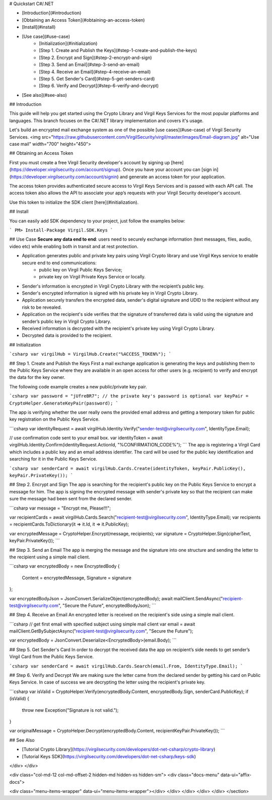
# Quickstart C#/.NET

- [Introduction](#introduction)
- [Obtaining an Access Token](#obtaining-an-access-token)
- [Install](#install)
- [Use case](#use-case)
    - [Initialization](#initialization)
    - [Step 1. Create and Publish the Keys](#step-1-create-and-publish-the-keys)
    - [Step 2. Encrypt and Sign](#step-2-encrypt-and-sign)
    - [Step 3. Send an Email](#step-3-send-an-email)
    - [Step 4. Receive an Email](#step-4-receive-an-email)
    - [Step 5. Get Sender's Card](#step-5-get-senders-card)
    - [Step 6. Verify and Decrypt](#step-6-verify-and-decrypt)
- [See also](#see-also)

## Introduction

This guide will help you get started using the Crypto Library and Virgil Keys Services for the most popular platforms and languages.
This branch focuses on the C#/.NET library implementation and covers it's usage.

Let's build an encrypted mail exchange system as one of the possible [use cases](#use-case) of Virgil Security Services.
<img src="https://raw.githubusercontent.com/VirgilSecurity/virgil/master/images/Email-diagram.jpg" alt="Use case mail" width="700" height="450">

## Obtaining an Access Token

First you must create a free Virgil Security developer's account by signing up [here](https://developer.virgilsecurity.com/account/signup). Once you have your account you can [sign in](https://developer.virgilsecurity.com/account/signin) and generate an access token for your application.

The access token provides authenticated secure access to Virgil Keys Services and is passed with each API call. The access token also allows the API to associate your app’s requests with your Virgil Security developer's account.

Use this token to initialize the SDK client [here](#initialization).

## Install

You can easily add SDK dependency to your project, just follow the examples below:

```
PM> Install-Package Virgil.SDK.Keys
```

## Use Case
**Secure any data end to end**: users need to securely exchange information (text messages, files, audio, video etc) while enabling both in transit and at rest protection. 

- Application generates public and private key pairs using Virgil Crypto library and use Virgil Keys service to enable secure end to end communications:
    - public key on Virgil Public Keys Service;
    - private key on Virgil Private Keys Service or locally.
- Sender's information is encrypted in Virgil Crypto Library with the recipient’s public key.
- Sender's encrypted information is signed with his private key in Virgil Crypto Library.
- Application securely transfers the encrypted data, sender's digital signature and UDID to the recipient without any risk to be revealed.
- Application on the recipient's side verifies that the signature of transferred data is valid using the signature and sender’s public key in Virgil Crypto Library.
- Received information is decrypted with the recipient's private key using Virgil Crypto Library.
- Decrypted data is provided to the recipient.

## Initialization

```csharp
var virgilHub = VirgilHub.Create("%ACCESS_TOKEN%");
```

## Step 1. Create and Publish the Keys
First a mail exchange application is generating the keys and publishing them to the Public Keys Service where they are available in an open access for other users (e.g. recipient) to verify and encrypt the data for the key owner.

The following code example creates a new public/private key pair.

```csharp
var password = "jUfreBR7";
// the private key's password is optional 
var keyPair = CryptoHelper.GenerateKeyPair(password); 
```

The app is verifying whether the user really owns the provided email address and getting a temporary token for public key registration on the Public Keys Service.

```csharp
var identityRequest = await virgilHub.Identity.Verify("sender-test@virgilsecurity.com", IdentityType.Email);

// use confirmation code sent to your email box.
var identityToken = await virgilHub.Identity.Confirm(identityRequest.ActionId, "%CONFIRMATION_CODE%");
```
The app is registering a Virgil Card which includes a public key and an email address identifier. The card will be used for the public key identification and searching for it in the Public Keys Service.

```csharp
var senderCard = await virgilHub.Cards.Create(identityToken, keyPair.PublicKey(), keyPair.PrivateKey());
```

## Step 2. Encrypt and Sign
The app is searching for the recipient's public key on the Public Keys Service to encrypt a message for him. The app is signing the encrypted message with sender's private key so that the recipient can make sure the message had been sent from the declared sender.

```csharp
var message = "Encrypt me, Please!!!";

var recipientCards = await virgilHub.Cards.Search("recipient-test@virgilsecurity.com", IdentityType.Email);
var recipients = recipientCards.ToDictionary(it => it.Id, it => it.PublicKey);

var encryptedMessage = CryptoHelper.Encrypt(message, recipients);
var signature = CryptoHelper.Sign(cipherText, keyPair.PrivateKey());
```

## Step 3. Send an Email
The app is merging the message and the signature into one structure and sending the letter to the recipient using a simple mail client.

```csharp
var encryptedBody = new EncryptedBody
{
    Content = encryptedMessage,
    Signature = signature
};

var encryptedBodyJson = JsonConvert.SerializeObject(encryptedBody);
await mailClient.SendAsync("recipient-test@virgilsecurity.com", "Secure the Future", encryptedBodyJson);
```

## Step 4. Receive an Email
An encrypted letter is received on the recipient's side using a simple mail client.

```csharp
// get first email with specified subject using simple mail client
var email = await mailClient.GetBySubjectAsync("recipient-test@virgilsecurity.com", "Secure the Future");

var encryptedBody = JsonConvert.Deserialize<EncryptedBody>(email.Body);
```

## Step 5. Get Sender's Card
In order to decrypt the received data the app on recipient’s side needs to get sender’s Virgil Card from the Public Keys Service.

```csharp
var senderCard = await virgilHub.Cards.Search(email.From, IdentityType.Email);
```

## Step 6. Verify and Decrypt
We are making sure the letter came from the declared sender by getting his card on Public Keys Service. In case of success we are decrypting the letter using the recipient's private key.

```csharp
var isValid = CryptoHelper.Verify(encryptedBody.Content, encryptedBody.Sign, senderCard.PublicKey);
if (isValid)
{
    throw new Exception("Signature is not valid.");
}
    
var originalMessage = CryptoHelper.Decrypt(encryptedBody.Content, recipientKeyPair.PrivateKey());
```

## See Also

* [Tutorial Crypto Library](https://virgilsecurity.com/developers/dot-net-csharp/crypto-library)
* [Tutorial Keys SDK](https://virgilsecurity.com/developers/dot-net-csharp/keys-sdk)
</div>
</div>

<div class="col-md-12 col-md-offset-2 hidden-md hidden-xs hidden-sm">
<div class="docs-menu" data-ui="affix-docs">

<div class="menu-items-wrapper" data-ui="menu-items-wrapper"></div>
</div>
</div>
</div>
</div>
</section>
